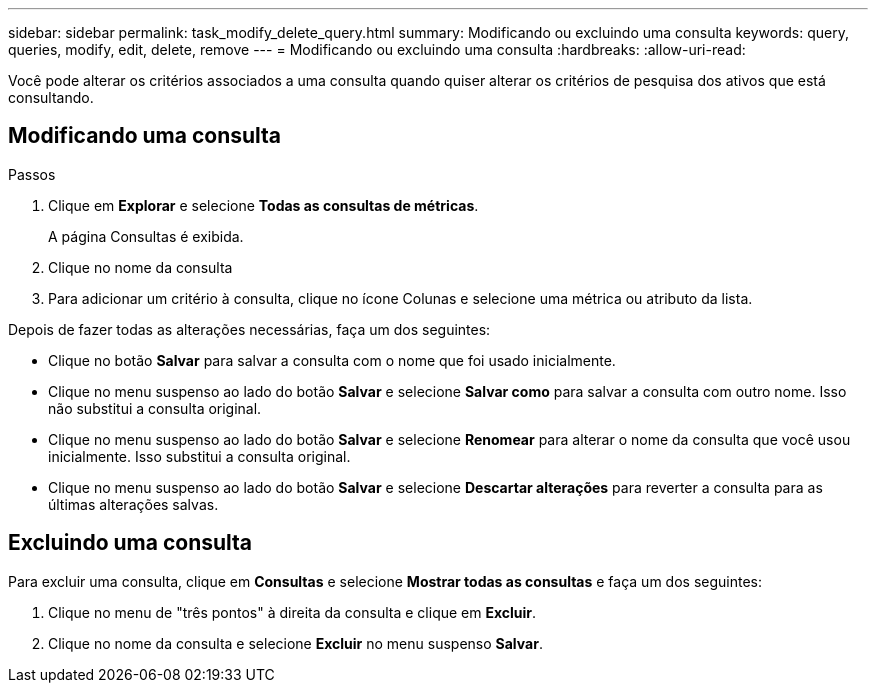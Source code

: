 ---
sidebar: sidebar 
permalink: task_modify_delete_query.html 
summary: Modificando ou excluindo uma consulta 
keywords: query, queries, modify, edit, delete, remove 
---
= Modificando ou excluindo uma consulta
:hardbreaks:
:allow-uri-read: 


[role="lead"]
Você pode alterar os critérios associados a uma consulta quando quiser alterar os critérios de pesquisa dos ativos que está consultando.



== Modificando uma consulta

.Passos
. Clique em *Explorar* e selecione *Todas as consultas de métricas*.
+
A página Consultas é exibida.

. Clique no nome da consulta
. Para adicionar um critério à consulta, clique no ícone Colunas e selecione uma métrica ou atributo da lista.


Depois de fazer todas as alterações necessárias, faça um dos seguintes:

* Clique no botão *Salvar* para salvar a consulta com o nome que foi usado inicialmente.
* Clique no menu suspenso ao lado do botão *Salvar* e selecione *Salvar como* para salvar a consulta com outro nome.  Isso não substitui a consulta original.
* Clique no menu suspenso ao lado do botão *Salvar* e selecione *Renomear* para alterar o nome da consulta que você usou inicialmente.  Isso substitui a consulta original.
* Clique no menu suspenso ao lado do botão *Salvar* e selecione *Descartar alterações* para reverter a consulta para as últimas alterações salvas.




== Excluindo uma consulta

Para excluir uma consulta, clique em *Consultas* e selecione *Mostrar todas as consultas* e faça um dos seguintes:

. Clique no menu de "três pontos" à direita da consulta e clique em *Excluir*.
. Clique no nome da consulta e selecione *Excluir* no menu suspenso *Salvar*.

